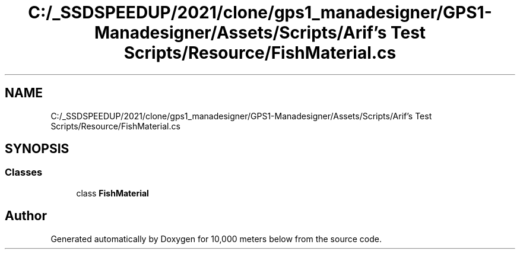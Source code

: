 .TH "C:/_SSDSPEEDUP/2021/clone/gps1_manadesigner/GPS1-Manadesigner/Assets/Scripts/Arif's Test Scripts/Resource/FishMaterial.cs" 3 "Sun Dec 12 2021" "10,000 meters below" \" -*- nroff -*-
.ad l
.nh
.SH NAME
C:/_SSDSPEEDUP/2021/clone/gps1_manadesigner/GPS1-Manadesigner/Assets/Scripts/Arif's Test Scripts/Resource/FishMaterial.cs
.SH SYNOPSIS
.br
.PP
.SS "Classes"

.in +1c
.ti -1c
.RI "class \fBFishMaterial\fP"
.br
.in -1c
.SH "Author"
.PP 
Generated automatically by Doxygen for 10,000 meters below from the source code\&.
